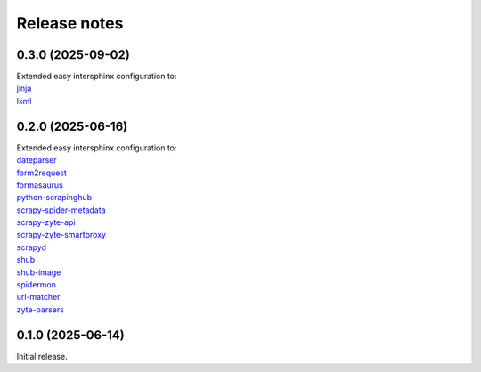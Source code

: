 =============
Release notes
=============

0.3.0 (2025-09-02)
==================

| Extended easy intersphinx configuration to:
| `jinja <https://jinja.palletsprojects.com/en/latest/>`_
| `lxml <https://lxml.de/apidoc/>`_


0.2.0 (2025-06-16)
==================

| Extended easy intersphinx configuration to:
| `dateparser <https://dateparser.readthedocs.io/en/latest/>`_
| `form2request <https://form2request.readthedocs.io/en/latest/>`_
| `formasaurus <https://formasaurus.readthedocs.io/en/latest/>`_
| `python-scrapinghub <https://python-scrapinghub.readthedocs.io/en/latest/>`_
| `scrapy-spider-metadata <https://scrapy-spider-metadata.readthedocs.io/en/latest/>`_
| `scrapy-zyte-api <https://scrapy-zyte-api.readthedocs.io/en/latest/>`_
| `scrapy-zyte-smartproxy <https://scrapy-zyte-smartproxy.readthedocs.io/en/latest/>`_
| `scrapyd <https://scrapyd.readthedocs.io/en/latest/>`_
| `shub <https://shub.readthedocs.io/en/latest/>`_
| `shub-image <https://shub-image.readthedocs.io/en/latest/>`_
| `spidermon <https://spidermon.readthedocs.io/en/latest/>`_
| `url-matcher <https://url-matcher.readthedocs.io/en/stable/>`_
| `zyte-parsers <https://zyte-parsers.readthedocs.io/en/latest/>`_


0.1.0 (2025-06-14)
==================

Initial release.

